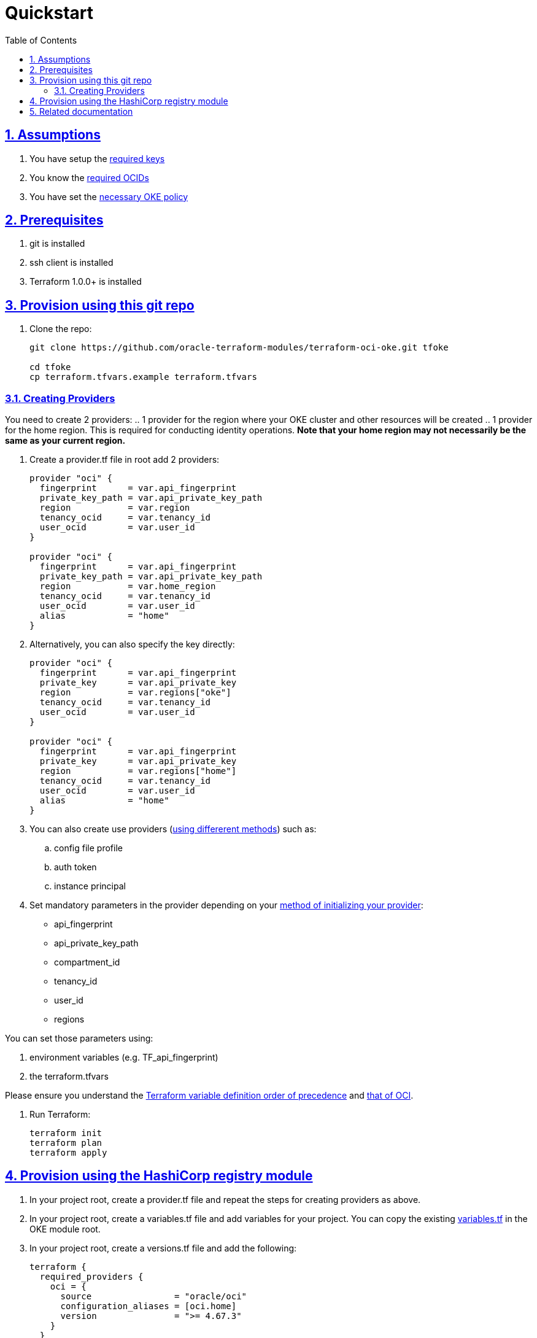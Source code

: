 = Quickstart
:idprefix:
:idseparator: -
:sectlinks:
:sectnums:
:toc: auto

:uri-repo: https://github.com/oracle-terraform-modules/terraform-oci-oke
:uri-rel-file-base: link:{uri-repo}/blob/main
:uri-rel-tree-base: link:{uri-repo}/tree/main
:uri-docs: {uri-rel-file-base}/docs
:uri-instructions: {uri-docs}/instructions.adoc
:uri-oci-keys: https://docs.cloud.oracle.com/iaas/Content/API/Concepts/apisigningkey.htm
:uri-oci-ocids: https://docs.cloud.oracle.com/iaas/Content/API/Concepts/apisigningkey.htm#five
:uri-oci-okepolicy: https://docs.cloud.oracle.com/iaas/Content/ContEng/Concepts/contengpolicyconfig.htm#PolicyPrerequisitesService
:uri-oci-provider: https://docs.oracle.com/en-us/iaas/Content/API/SDKDocs/terraformproviderconfiguration.htm
:uri-oci-provider-precedence: https://docs.oracle.com/en-us/iaas/Content/API/SDKDocs/terraformproviderconfiguration.htm#terraformproviderconfiguration_topic-Order_of_Precedence
:uri-terraform: https://www.terraform.io
:uri-terraform-oci: https://www.terraform.io/docs/providers/oci/index.html
:uri-terraform-options: {uri-docs}/terraformoptions.adoc
:uri-terraform-precedence: https://www.terraform.io/docs/language/values/variables.html#variable-definition-precedence
:uri-variables: {uri-rel-file-base}/variables.tf

== Assumptions

1. You have setup the {uri-oci-keys}[required keys]
2. You know the {uri-oci-ocids}[required OCIDs]
3. You have set the {uri-oci-okepolicy}[necessary OKE policy]

== Prerequisites

1. git is installed
2. ssh client is installed
3. Terraform 1.0.0+ is installed

== Provision using this git repo

. Clone the repo:

+
[source,bash]
----
git clone https://github.com/oracle-terraform-modules/terraform-oci-oke.git tfoke

cd tfoke
cp terraform.tfvars.example terraform.tfvars
----

=== Creating Providers

You need to create 2 providers:
.. 1 provider for the region where your OKE cluster and other resources will be created
.. 1 provider for the home region. This is required for conducting identity operations. *Note that your home region may not necessarily be the same as your current region.*

. Create a provider.tf file in root add 2 providers:
+
----
provider "oci" {
  fingerprint      = var.api_fingerprint
  private_key_path = var.api_private_key_path
  region           = var.region
  tenancy_ocid     = var.tenancy_id
  user_ocid        = var.user_id
}

provider "oci" {
  fingerprint      = var.api_fingerprint
  private_key_path = var.api_private_key_path
  region           = var.home_region
  tenancy_ocid     = var.tenancy_id
  user_ocid        = var.user_id
  alias            = "home"
}
----

. Alternatively, you can also specify the key directly:
+
----
provider "oci" {
  fingerprint      = var.api_fingerprint
  private_key      = var.api_private_key
  region           = var.regions["oke"]
  tenancy_ocid     = var.tenancy_id
  user_ocid        = var.user_id
}

provider "oci" {
  fingerprint      = var.api_fingerprint
  private_key      = var.api_private_key
  region           = var.regions["home"]
  tenancy_ocid     = var.tenancy_id
  user_ocid        = var.user_id
  alias            = "home"
}
----

. You can also create use providers ({uri-oci-provider}[using differerent methods]) such as:

.. config file profile
.. auth token
.. instance principal


. Set mandatory parameters in the provider depending on your {uri-oci-provider}[method of initializing your provider]:

* api_fingerprint
* api_private_key_path
* compartment_id
* tenancy_id
* user_id
* regions

You can set those parameters using: 

1. environment variables (e.g. TF_api_fingerprint)
2. the terraform.tfvars

Please ensure you understand the {uri-terraform-precedence}[Terraform variable definition order of precedence] and {uri-oci-provider-precedence}[that of OCI].

. Run Terraform:

+
[source,bash]
----
terraform init
terraform plan
terraform apply
----

== Provision using the HashiCorp registry module

. In your project root, create a provider.tf file and repeat the steps for creating providers as above.

. In your project root, create a variables.tf file and add variables for your project. You can copy the existing {uri-variables}[variables.tf] in the OKE module root.

. In your project root, create a versions.tf file and add the following:

+
----
terraform {
  required_providers {
    oci = {
      source                = "oracle/oci"
      configuration_aliases = [oci.home]
      version               = ">= 4.67.3"
    }
  }
  required_version = ">= 1.0.0"
}
----

. In your project root, create a main.tf file and add the following:

+
----
module "oke" {
  source  = "oracle-terraform-modules/oke/oci"
  version = "4.2.4"
  # insert the 9 required variables here
}
----

. Edit your OKE module definition and pass the required variables:

+
----
module "oke" {
  source                                =   "oracle-terraform-modules/oke/oci"
  version                               =   "4.0.0"

  compartment_id                        =   var.compartment_id
  tenancy_id                            =   var.tenancy_id

  ssh_private_key_path                  =   var.ssh_private_key_path
  ssh_public_key_path                   =   var.ssh_public_key_path

  label_prefix                          =   var.label_prefix
  home_region                           =   var.regions["home"]
  region                                =   var.regions["primary"]

  vcn_dns_label                         =   var.vcn_dns_label
  vcn_name                              =   var.vcn_name

  create_bastion_host                   =   var.create_bastion_host
 
  create_operator                       =   var.create_operator

  # add additional parameters for availability_domains, oke etc as you need

  providers = {
    oci.home = oci.home
  }
}
----

. Run Terraform:

+
[source,bash]
----
terraform init
terraform plan
terraform apply
----

== Related documentation

* {uri-instructions}[Detailed Instructions]

* {uri-terraform-options}[All Terraform configuration options] for {uri-repo}[this project]
